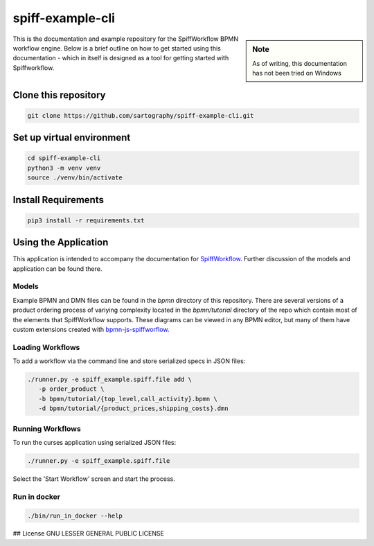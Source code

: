 spiff-example-cli
==============

.. sidebar:: Note

   As of writing, this documentation has not been tried on Windows

This is the documentation and example repository for the SpiffWorkflow BPMN workflow engine.
Below is a brief outline on how to get started using this documentation - which in itself is designed as a tool for
getting started with Spiffworkflow.

Clone this repository
------------------

.. code:: bash

   git clone https://github.com/sartography/spiff-example-cli.git

Set up virtual environment
--------------------------

.. code:: bash

    cd spiff-example-cli
    python3 -m venv venv
    source ./venv/bin/activate

Install Requirements
--------------------

.. code:: bash

    pip3 install -r requirements.txt


Using the Application
---------------------

This application is intended to accompany the documentation for `SpiffWorkflow
<https://spiffworkflow.readthedocs.io/en/latest/index.html>`_.  Further discussion of
the models and application can be found there.

Models
^^^^^^

Example BPMN and DMN files can be found in the `bpmn` directory of this repository.
There are several versions of a product ordering process of variying complexity located in the
`bpmn/tutorial` directory of the repo which contain most of the elements that SpiffWorkflow supports.  These
diagrams can be viewed in any BPMN editor, but many of them have custom extensions created with
`bpmn-js-spiffworflow <https://github.com/sartography/bpmn-js-spiffworkflow>`_.

Loading Workflows
^^^^^^^^^^^^^^^^^

To add a workflow via the command line and store serialized specs in JSON files:

.. code-block:: console

   ./runner.py -e spiff_example.spiff.file add \
      -p order_product \
      -b bpmn/tutorial/{top_level,call_activity}.bpmn \
      -d bpmn/tutorial/{product_prices,shipping_costs}.dmn

Running Workflows
^^^^^^^^^^^^^^^^^

To run the curses application using serialized JSON files:

.. code-block:: console

   ./runner.py -e spiff_example.spiff.file

Select the 'Start Workflow' screen and start the process.

Run in docker
^^^^^^^^^^^^^

.. code:: bash

   ./bin/run_in_docker --help

## License
GNU LESSER GENERAL PUBLIC LICENSE
